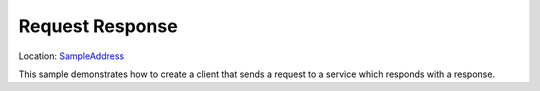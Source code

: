 Request Response
================

Location: SampleAddress_

.. _SampleAddress: https://github.com/MassTransit/Sample-RequestResponse

This sample demonstrates how to create a client that sends a request to a service which responds with
a response.
